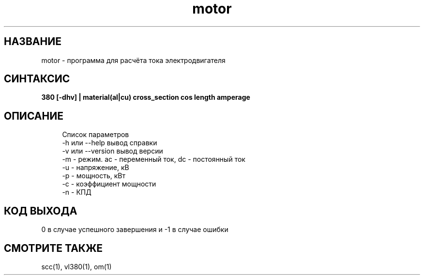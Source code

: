 .TH motor 1 "December 30, 2017" "" "eltools"

.SH НАЗВАНИЕ
motor \- программа для расчёта тока электродвигателя

.SH СИНТАКСИС
.br
.B 380 [-dhv] | material(al|cu) cross_section cos length amperage
.br

.SH ОПИСАНИЕ
.RS 4
Список параметров
.RE
.RS 4
-h или --help вывод справки
.RE
.RS 4
-v или --version вывод версии
.RE
.RS 4
-m - режим. ac - переменный ток, dc - постоянный ток
.RE
.RS 4
-u - напряжение, кВ
.RE
.RS 4
-p - мощность, кВт
.RE
.RS 4
-c - коэффициент мощности
.RE
.RS 4
-n - КПД
.RE

.SH КОД ВЫХОДА
0 в случае успешного завершения и -1 в случае ошибки


.SH СМОТРИТЕ ТАКЖЕ
scc(1), vl380(1), om(1)


